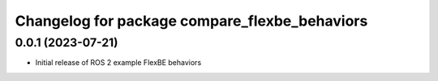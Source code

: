 ^^^^^^^^^^^^^^^^^^^^^^^^^^^^^^^^^^^^^^^^^^^^^^^^^^^^^^^^^^
Changelog for package compare_flexbe_behaviors
^^^^^^^^^^^^^^^^^^^^^^^^^^^^^^^^^^^^^^^^^^^^^^^^^^^^^^^^^^

0.0.1 (2023-07-21)
------------------
* Initial release of ROS 2 example FlexBE behaviors